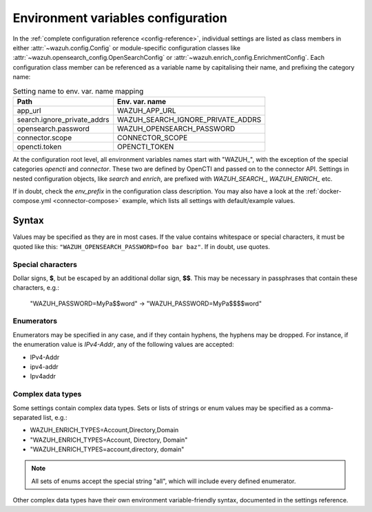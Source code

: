 Environment variables configuration
===================================

In the :ref:`complete configuration reference <config-reference>`, individual
settings are listed as class members in either :attr:`~wazuh.config.Config` or
module-specific configuration classes like
:attr:`~wazuh.opensearch_config.OpenSearchConfig` or
:attr:`~wazuh.enrich_config.EnrichmentConfig`. Each configuration class member
can be referenced as a variable name by capitalising their name, and prefixing
the category name:

.. list-table:: Setting name to env. var. name mapping
   :header-rows: 1

   * - Path
     - Env. var. name
   * - app_url
     - WAZUH_APP_URL
   * - search.ignore_private_addrs
     - WAZUH_SEARCH_IGNORE_PRIVATE_ADDRS
   * - opensearch.password
     - WAZUH_OPENSEARCH_PASSWORD
   * - connector.scope
     - CONNECTOR_SCOPE
   * - opencti.token
     - OPENCTI_TOKEN

At the configuration root level, all environment variables names start with
"WAZUH\_", with the exception of the special categories *opencti* and
*connector*. These two are defined by OpenCTI and passed on to the connector
API. Settings in nested configuration objects, like *search* and *enrich*, are
prefixed with *WAZUH_SEARCH_*, *WAZUH_ENRICH_* etc.

If in doubt, check the *env_prefix* in the configuration class description. You
may also have a look at the :ref:`docker-compose.yml <connector-compose>`
example, which lists all settings with default/example values.

Syntax
------

Values may be specified as they are in most cases. If the value contains
whitespace or special characters, it must be quoted like this:
``"WAZUH_OPENSEARCH_PASSWORD=foo bar baz"``. If in doubt, use quotes.

Special characters
^^^^^^^^^^^^^^^^^^

Dollar signs, **$**, but be escaped by an additional dollar sign, **$$**. This
may be necessary in passphrases that contain these characters, e.g.:

   "WAZUH_PASSWORD=MyPa$$word" → "WAZUH_PASSWORD=MyPa$$$$word"

Enumerators
^^^^^^^^^^^

Enumerators may be specified in any case, and if they contain hyphens, the
hyphens may be dropped. For instance, if the enumeration value is *IPv4-Addr*,
any of the following values are accepted:

- IPv4-Addr
- ipv4-addr
- Ipv4addr

Complex data types
^^^^^^^^^^^^^^^^^^

Some settings contain complex data types. Sets or lists of strings or enum
values may be specified as a comma-separated list, e.g.:

- WAZUH_ENRICH_TYPES=Account,Directory,Domain
- "WAZUH_ENRICH_TYPES=Account, Directory, Domain"
- "WAZUH_ENRICH_TYPES=account,directory, domain"

.. note::
  
   All sets of enums accept the special string "all", which will include every
   defined enumerator.

Other complex data types have their own environment variable-friendly syntax,
documented in the settings reference.
